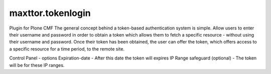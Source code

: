 ====================
maxttor.tokenlogin
====================

Plugin for Plone CMF 
The general concept behind a token-based authentication system is simple. Allow users to enter their username and password in order to obtain a token which allows them to fetch a specific resource - without using their username and password. Once their token has been obtained, the user can offer the token, which offers access to a specific resource for a time period, to the remote site.

Control Panel - options
Expiration-date - After this date the token will expires
IP Range safeguard (optional) - The token will be for these IP ranges.
